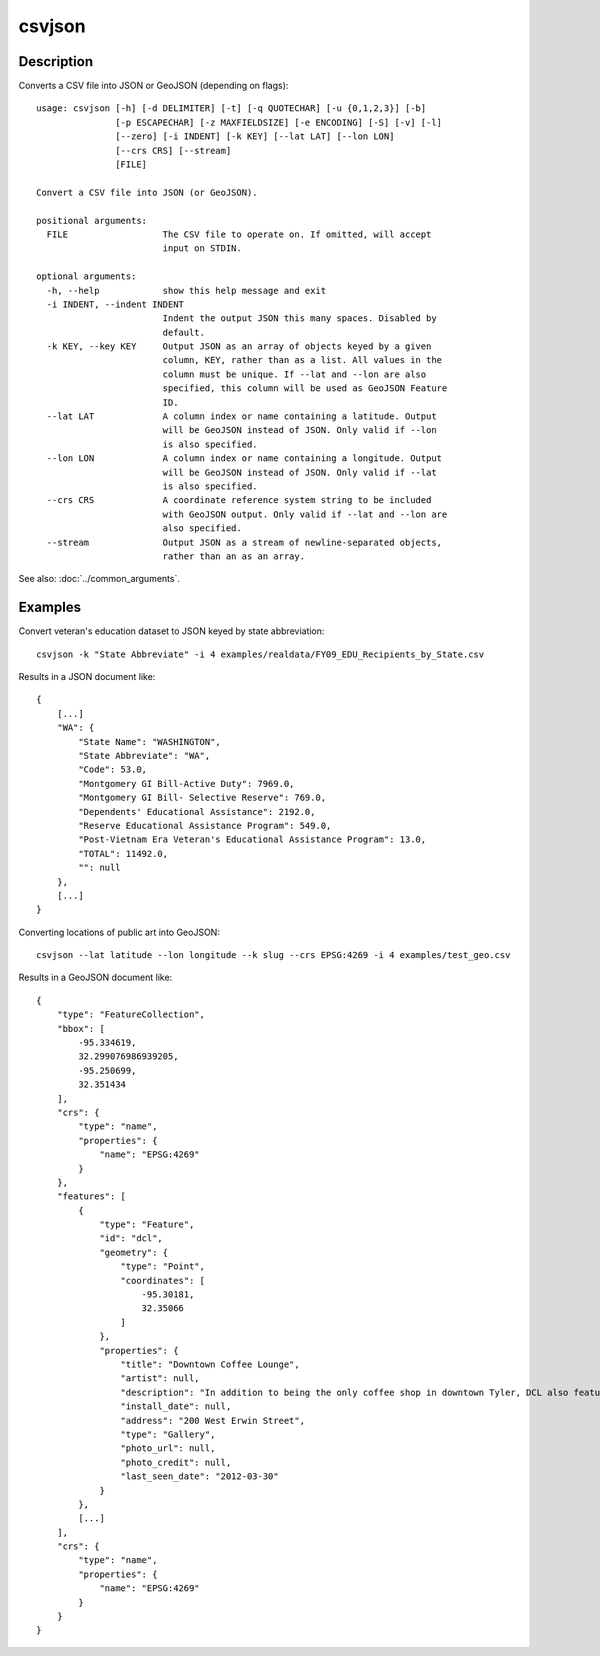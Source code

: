 =======
csvjson
=======

Description
===========

Converts a CSV file into JSON or GeoJSON (depending on flags)::

    usage: csvjson [-h] [-d DELIMITER] [-t] [-q QUOTECHAR] [-u {0,1,2,3}] [-b]
                   [-p ESCAPECHAR] [-z MAXFIELDSIZE] [-e ENCODING] [-S] [-v] [-l]
                   [--zero] [-i INDENT] [-k KEY] [--lat LAT] [--lon LON]
                   [--crs CRS] [--stream]
                   [FILE]

    Convert a CSV file into JSON (or GeoJSON).

    positional arguments:
      FILE                  The CSV file to operate on. If omitted, will accept
                            input on STDIN.

    optional arguments:
      -h, --help            show this help message and exit
      -i INDENT, --indent INDENT
                            Indent the output JSON this many spaces. Disabled by
                            default.
      -k KEY, --key KEY     Output JSON as an array of objects keyed by a given
                            column, KEY, rather than as a list. All values in the
                            column must be unique. If --lat and --lon are also
                            specified, this column will be used as GeoJSON Feature
                            ID.
      --lat LAT             A column index or name containing a latitude. Output
                            will be GeoJSON instead of JSON. Only valid if --lon
                            is also specified.
      --lon LON             A column index or name containing a longitude. Output
                            will be GeoJSON instead of JSON. Only valid if --lat
                            is also specified.
      --crs CRS             A coordinate reference system string to be included
                            with GeoJSON output. Only valid if --lat and --lon are
                            also specified.
      --stream              Output JSON as a stream of newline-separated objects,
                            rather than an as an array.

See also: :doc:`../common_arguments`.

Examples
========

Convert veteran's education dataset to JSON keyed by state abbreviation::

    csvjson -k "State Abbreviate" -i 4 examples/realdata/FY09_EDU_Recipients_by_State.csv

Results in a JSON document like::

    {
        [...]
        "WA": {
            "State Name": "WASHINGTON", 
            "State Abbreviate": "WA", 
            "Code": 53.0, 
            "Montgomery GI Bill-Active Duty": 7969.0, 
            "Montgomery GI Bill- Selective Reserve": 769.0, 
            "Dependents' Educational Assistance": 2192.0, 
            "Reserve Educational Assistance Program": 549.0, 
            "Post-Vietnam Era Veteran's Educational Assistance Program": 13.0, 
            "TOTAL": 11492.0, 
            "": null
        }, 
        [...]
    }

Converting locations of public art into GeoJSON::

    csvjson --lat latitude --lon longitude --k slug --crs EPSG:4269 -i 4 examples/test_geo.csv

Results in a GeoJSON document like::

    {
        "type": "FeatureCollection", 
        "bbox": [
            -95.334619, 
            32.299076986939205, 
            -95.250699, 
            32.351434
        ], 
        "crs": {
            "type": "name", 
            "properties": {
                "name": "EPSG:4269"
            }
        }, 
        "features": [
            {
                "type": "Feature", 
                "id": "dcl", 
                "geometry": {
                    "type": "Point", 
                    "coordinates": [
                        -95.30181, 
                        32.35066
                    ]
                }, 
                "properties": {
                    "title": "Downtown Coffee Lounge", 
                    "artist": null, 
                    "description": "In addition to being the only coffee shop in downtown Tyler, DCL also features regular exhibitions of work by local artists.", 
                    "install_date": null, 
                    "address": "200 West Erwin Street", 
                    "type": "Gallery", 
                    "photo_url": null, 
                    "photo_credit": null, 
                    "last_seen_date": "2012-03-30"
                }
            }, 
            [...]
        ], 
        "crs": {
            "type": "name", 
            "properties": {
                "name": "EPSG:4269"
            }
        }
    }

